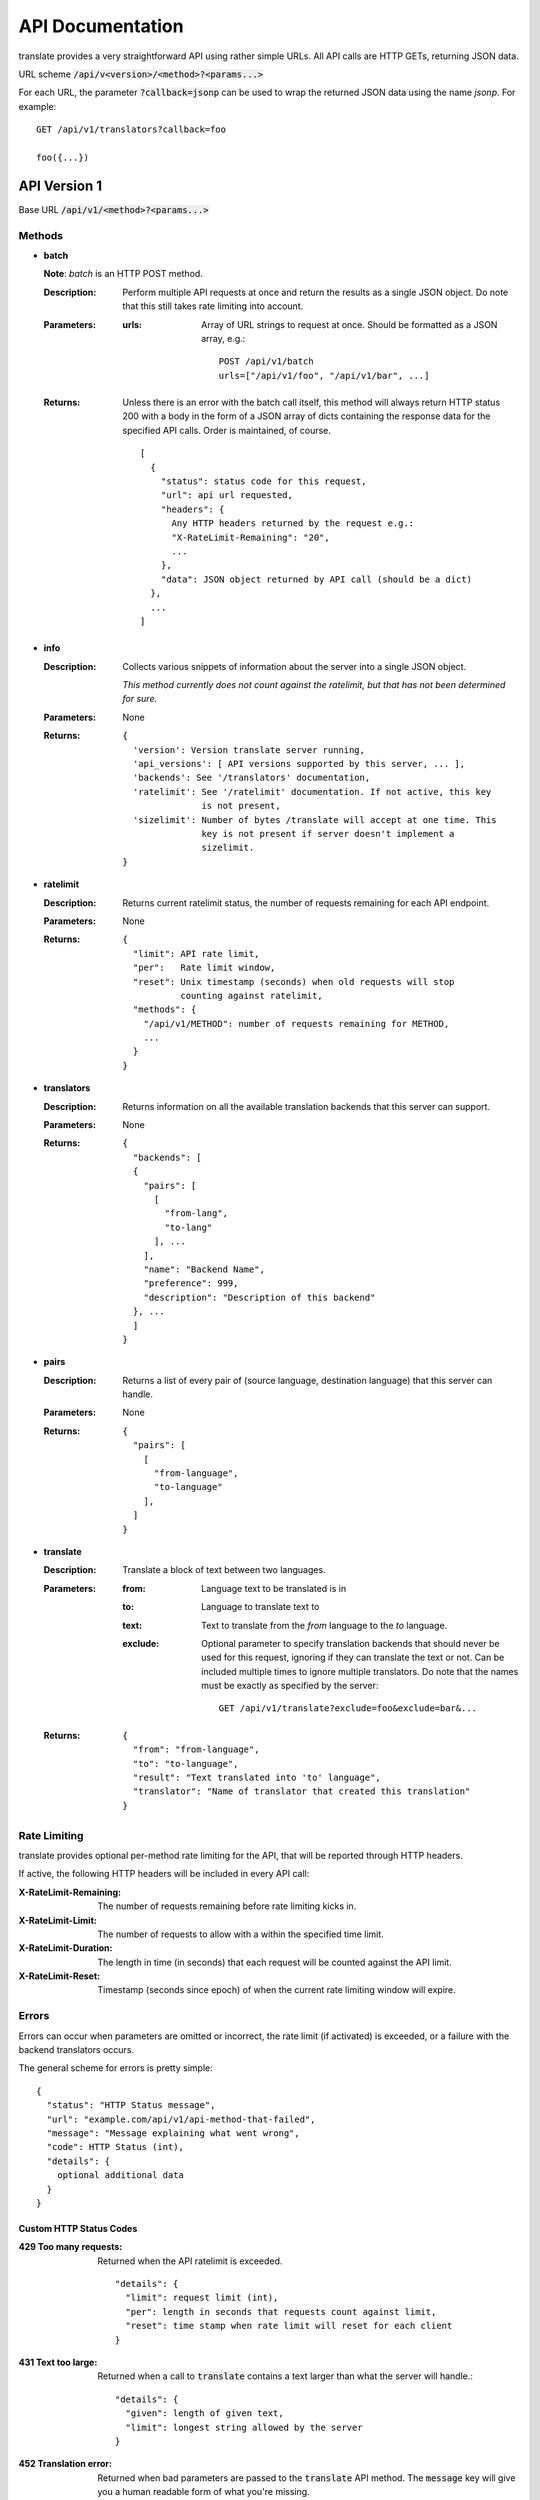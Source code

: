 API Documentation
=================

translate provides a very straightforward API using rather simple URLs. All API
calls are HTTP GETs, returning JSON data.

URL scheme :code:`/api/v<version>/<method>?<params...>`

For each URL, the parameter :code:`?callback=jsonp` can be used to wrap the
returned JSON data using the name `jsonp`. For example::

  GET /api/v1/translators?callback=foo

  foo({...})


API Version 1
-------------

Base URL :code:`/api/v1/<method>?<params...>`

Methods
~~~~~~~

- **batch**

  **Note**: *batch* is an HTTP POST method.

  :Description:
     Perform multiple API requests at once and return the results as a single
     JSON object. Do note that this still takes rate limiting into account.
  :Parameters:
     :urls:
        Array of URL strings to request at once. Should be formatted as a JSON
        array, e.g.::

          POST /api/v1/batch
          urls=["/api/v1/foo", "/api/v1/bar", ...]
  :Returns:
     Unless there is an error with the batch call itself, this method will
     always return HTTP status 200 with a body in the form of a JSON array of
     dicts containing the response data for the specified API calls. Order is
     maintained, of course.
     ::

        [
          {
            "status": status code for this request,
            "url": api url requested,
            "headers": {
              Any HTTP headers returned by the request e.g.:
              "X-RateLimit-Remaining": "20",
              ...
            },
            "data": JSON object returned by API call (should be a dict)
          },
          ...
        ]

- **info**

  :Description:
     Collects various snippets of information about the server into a single
     JSON object.

     *This method currently does not count against the ratelimit, but that has
     not been determined for sure.*
  :Parameters:
     None
  :Returns:
     ::

        {
          'version': Version translate server running,
          'api_versions': [ API versions supported by this server, ... ],
          'backends': See '/translators' documentation,
          'ratelimit': See '/ratelimit' documentation. If not active, this key
                       is not present,
          'sizelimit': Number of bytes /translate will accept at one time. This
                       key is not present if server doesn't implement a
                       sizelimit.
        }

- **ratelimit**

  :Description:
     Returns current ratelimit status, the number of requests remaining for
     each API endpoint.
  :Parameters:
     None
  :Returns:
     ::

        {
          "limit": API rate limit,
          "per":   Rate limit window,
          "reset": Unix timestamp (seconds) when old requests will stop
                   counting against ratelimit,
          "methods": {
            "/api/v1/METHOD": number of requests remaining for METHOD,
            ...
          }
        }

- **translators**

  :Description:
     Returns information on all the available translation backends that this
     server can support.
  :Parameters:
     None
  :Returns:
     ::

        {
          "backends": [
          {
            "pairs": [
              [
                "from-lang",
                "to-lang"
              ], ...
            ],
            "name": "Backend Name",
            "preference": 999,
            "description": "Description of this backend"
          }, ...
          ]
        }

- **pairs**

  :Description:
     Returns a list of every pair of (source language, destination language)
     that this server can handle.
  :Parameters:
     None
  :Returns:
     ::

      {
        "pairs": [
          [
            "from-language",
            "to-language"
          ],
        ]
      }

- **translate**

  :Description:
     Translate a block of text between two languages.
  :Parameters:
     :from:
        Language text to be translated is in
     :to:
        Language to translate text to
     :text:
        Text to translate from the `from` language to the `to` language.
     :exclude:
        Optional parameter to specify translation backends that should never be
        used for this request, ignoring if they can translate the text or
        not. Can be included multiple times to ignore multiple
        translators. Do note that the names must be exactly as specified by the
        server::

          GET /api/v1/translate?exclude=foo&exclude=bar&...
  :Returns:
     ::

      {
        "from": "from-language",
        "to": "to-language",
        "result": "Text translated into 'to' language",
        "translator": "Name of translator that created this translation"
      }

Rate Limiting
~~~~~~~~~~~~~

translate provides optional per-method rate limiting for the API, that will be
reported through HTTP headers.

If active, the following HTTP headers will be included in every API call:

:X-RateLimit-Remaining:
   The number of requests remaining before rate limiting kicks in.

:X-RateLimit-Limit:
   The number of requests to allow with a within the specified time limit.

:X-RateLimit-Duration:
   The length in time (in seconds) that each request will be counted against the
   API limit.

:X-RateLimit-Reset:
   Timestamp (seconds since epoch) of when the current rate limiting window
   will expire.

Errors
~~~~~~

Errors can occur when parameters are omitted or incorrect, the rate limit (if
activated) is exceeded, or a failure with the backend translators occurs.

The general scheme for errors is pretty simple::

    {
      "status": "HTTP Status message",
      "url": "example.com/api/v1/api-method-that-failed",
      "message": "Message explaining what went wrong",
      "code": HTTP Status (int),
      "details": {
        optional additional data
      }
    }


Custom HTTP Status Codes
########################

:429 Too many requests:
   Returned when the API ratelimit is exceeded. ::

      "details": {
        "limit": request limit (int),
        "per": length in seconds that requests count against limit,
        "reset": time stamp when rate limit will reset for each client
      }

:431 Text too large:
   Returned when a call to :code:`translate` contains a text larger than what
   the server will handle.::

     "details": {
       "given": length of given text,
       "limit": longest string allowed by the server
     }

:452 Translation error:
   Returned when bad parameters are passed to the :code:`translate` API
   method. The :code:`message` key will give you a human readable form of what
   you're missing.

:453 Translator error:
   Returned when all of the possible translation services fail to translate the
   given text. This is likely indicative of a much larger issue, or a terrible
   case of bad luck. ::

      "details": {
        "from": "from lang",
        "to": "to lang",
        "text": "text to translate",
        "tried": [ names of backends that attempted to translate this text ]
      }

:454 Bad language pair:
   Returned when a request to translate using a nonexistent language pair is
   made. ::

      "details": {
        "from": "from lang",
        "to": "to lang",
        "text": "text to translate",
      }
